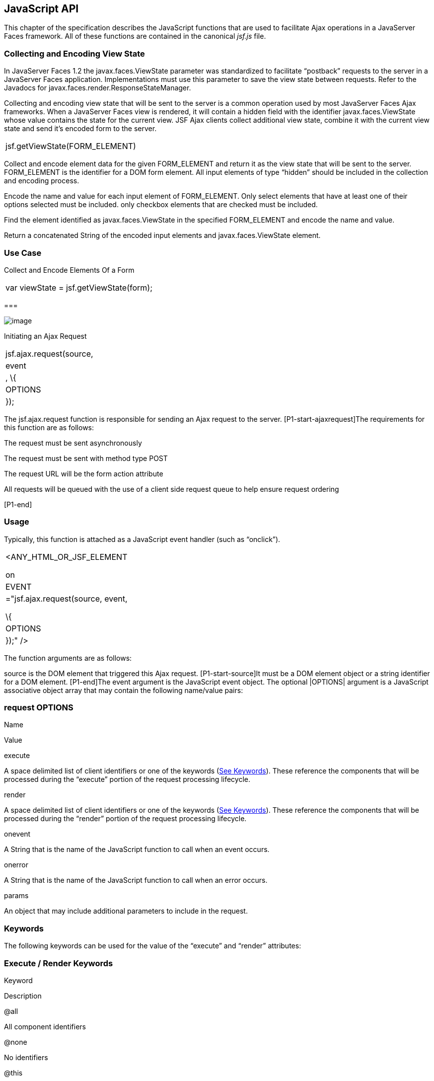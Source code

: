 [[a6841]]
== JavaScript API

This chapter of the specification describes
the JavaScript functions that are used to facilitate Ajax operations in
a JavaServer Faces framework. All of these functions are contained in
the canonical _jsf.js_ file.

[[a6844]]
=== Collecting and Encoding View State

In JavaServer Faces 1.2 the
javax.faces.ViewState parameter was standardized to facilitate
“postback” requests to the server in a JavaServer Faces application.
Implementations must use this parameter to save the view state between
requests. Refer to the Javadocs for
javax.faces.render.ResponseStateManager.

Collecting and encoding view state that will
be sent to the server is a common operation used by most JavaServer
Faces Ajax frameworks. When a JavaServer Faces view is rendered, it will
contain a hidden field with the identifier javax.faces.ViewState whose
value contains the state for the current view. JSF Ajax clients collect
additional view state, combine it with the current view state and send
it’s encoded form to the server.

[width="100%",cols="100%",]
|===
|jsf.getViewState(FORM_ELEMENT)
|===

Collect and encode element data for the given
FORM_ELEMENT and return it as the view state that will be sent to the
server. FORM_ELEMENT is the identifier for a DOM form element. All input
elements of type “hidden” should be included in the collection and
encoding process.

Encode the name and value for each input
element of FORM_ELEMENT. Only select elements that have at least one of
their options selected must be included. only checkbox elements that are
checked must be included.

Find the element identified as
javax.faces.ViewState in the specified FORM_ELEMENT and encode the name
and value.

Return a concatenated String of the encoded
input elements and javax.faces.ViewState element.

=== [[a6852]]Use Case

Collect and Encode Elements Of a Form

[width="100%",cols="100%",]
|===
|var viewState = jsf.getViewState(form);
|===

===

image:SF-57.png[image]

[[a6856]]Initiating an Ajax Request

[width="100%",cols="100%",]
|===
|jsf.ajax.request(source, |event|, \{
|OPTIONS| });
|===

The jsf.ajax.request function is responsible
for sending an Ajax request to the server. [P1-start-ajaxrequest]The
requirements for this function are as follows:

The request must be sent asynchronously

The request must be sent with method type
POST

The request URL will be the form action
attribute

All requests will be queued with the use of a
client side request queue to help ensure request ordering

{empty}[P1-end]

=== [[a6864]]Usage

Typically, this function is attached as a
JavaScript event handler (such as “onclick”).

[width="100%",cols="100%",]
|===
a|
<ANY_HTML_OR_JSF_ELEMENT

on|EVENT|="jsf.ajax.request(source, event,

\{ |OPTIONS| });" />

|===

The function arguments are as follows:

source is the DOM element that triggered this
Ajax request. [P1-start-source]It must be a DOM element object or a
string identifier for a DOM element. [P1-end]The event argument is the
JavaScript event object. The optional |OPTIONS| argument is a JavaScript
associative object array that may contain the following name/value
pairs:

=== [[a6871]]request OPTIONS

Name

Value

execute

A space delimited list of client identifiers
or one of the keywords (link:JSF.html#a6884[See Keywords]).
These reference the components that will be processed during the
“execute” portion of the request processing lifecycle.

render

A space delimited list of client identifiers
or one of the keywords (link:JSF.html#a6884[See Keywords]).
These reference the components that will be processed during the
“render” portion of the request processing lifecycle.

onevent

A String that is the name of the JavaScript
function to call when an event occurs.

onerror

A String that is the name of the JavaScript
function to call when an error occurs.

params

An object that may include additional
parameters to include in the request.

=== [[a6884]]Keywords

The following keywords can be used for the
value of the “execute” and “render” attributes:

=== Execute / Render Keywords

Keyword

Description

@all

All component identifiers

@none

No identifiers

@this

The element that triggered the request

@form

The enclosing form

=== [[a6897]]Default Values

Values for the execute and render attributes
are not required. When using the JavaScript API, the default values for
execute is @this. The default value for render is @none.

[width="100%",cols="100%",]
|===
a|
<h:commandButton id=”button1” value=”submit”>

onclick="jsf.ajax.request(this,event);" />

is the same as:

<h:commandButton id=”button1” value=”submit”>

onclick="jsf.ajax.request(this,event,

\{execute:’@this’,render:’@this’});" />

|===

[width="100%",cols="100%",]
|===
a|
<h:commandButton id=”button1” value=”submit”>

onclick="jsf.ajax.request(this,event,
\{execute:’@this’});" />

is the same as:

<h:commandButton id=”button1” value=”submit”>

onclick="jsf.ajax.request(this,event,
\{execute:’button1’});" />

|===

Refer to link:JSF.html#UNKNOWN[See
<f:ajax>] for the default values for the execute and render attributes
when they are used with the core “<f:ajax>” tag.

=== [[a6911]]Request Sending Specifics

The mechanics of sending an Ajax request
becomes very important to promote component compatability. Even more
important, is standardizing on the post data that is sent to server
implementations, so they all can expect the same arguments.
[P1-start-ajaxrequest-send]The request header must be set with the name
Faces-Request and the value partial/ajax. Specifics of formulating post
data and sending the request must be followed as outlined in the
JavaScript documentation for the jsf.ajax.request function. The post
data arguments that must be sent are:

[width="100%",cols="50%,50%",]
|===
|Name |Value

|javax.faces.ViewState
|The value of the javax.faces.ViewState
hidden field. This is included when using the jsf.getViewState function.

|javax.faces.partial.ajax
|true

|javax.faces.source
|The identifier of the element that is the
source of this request
|===

{empty}[P1-end]

=== [[a6921]]Use Case

[width="100%",cols="100%",]
|===
a|
<h:commandbutton id="submit" value="submit"

onclick="jsf.ajax.request(this, event,

\{execute:'submit',render:'outtext'}); return
false;" />

|===

This use case assumes there is another
component in the view with the identifier outtext.

===

image:SF-57.png[image]

[[a7017]]Processing
The Ajax Response

[width="100%",cols="100%",]
|===
|jsf.ajax.response(request, context);
|===

{empty}The jsf.ajax.response function is
called when a request completes successfully. This typically means that
returned status code is >= 200 and < 300. The jsf.ajax.response function
must extract the XML response from the request argument. The XML
response is expected to follow the format that is outlined in the
JavaScript documentation for this function. The response format is an
“instruction set” telling this function how it should update the DOM.
The context argument contains properties that facilitate event and error
processing such as the source DOM element (the DOM element that
triggered the Ajax request), onevent (the event handling callback for
the request) and onerror (the error handling callback for the request).
[P1-start-ajaxresponse] The specifics details of this function’s
operation must follow the jsf.ajax.response JavaScript
documentation.[P1-end]

===

image:SF-57.png[image]

[[a6931]]Registering Callback
Functions

The JavaScript API allows you to register
callback functions for Ajax request/response event monitoring and error
handling. The event callbacks become very useful when monitoring request
connection status. The error callback provides a convenient way for
implementions to trap errors. The handling of the errors is left up to
the implementation. These callback function names can also be set using
the JavaScript API (link:JSF.html#a6871[See request
OPTIONS]), and the core <f:ajax> tag (link:JSF.html#UNKNOWN[See
<f:ajax>]).

=== [[a6933]]Request/Response Event Handling

[width="100%",cols="100%",]
|===
|jsf.ajax.addOnEvent(callback);
|===

The callback argument must be a reference to
an existing JavaScript function that will handle the events. The events
that can be handled are:

=== [[a6936]]Events

Event Name

Description

begin

Occurs immediately before the request is
sent.

complete

Occurs immediately after the request has
completed. For successful requests, this is immediately before
javax.faces.response is called. For unsuccessful requests, this is
immediately before the error handling callback is invoked.

success

Occurs immediately after jsf.ajax.response
has completed.



The callback function has access to the
following “data payload”:.

=== [[a6947]]Event Data Payload

Name

Description/Value

type

“event”

status

{empty}One of the events specified in
link:JSF.html#a6936[See Events]

source

The DOM element that triggered the Ajax
request.

responseCode

Ajax request object ‘status’
(XMLHttpRequest.status); Not present for “begin” event;

responseXML

The XML response
(XMLHttpRequest.responseXML); Not present for “begin” event;

responseText

The text response
(XMLHttpResponse.responseText) Not present for “begin” event;

=== [[a6962]]Use Case

An event listener can be installed from
JavaScript in this manner.

[width="100%",cols="100%",]
|===
a|
function statusUpdate(data) \{

 // do something with data.status or other
parts of data payload

}

...

jsf.ajax.addOnEvent(statusUpdate);



|===

An event listener can be installed from
markup in this manner.

[width="100%",cols="100%",]
|===
a|
<f:ajax ... onevent="statusUpdate" />



|===

=== [[a6973]]Error Handling

[width="100%",cols="100%",]
|===
|jsf.ajax.addOnError(callback);
|===

The callback argument must be a reference to
an existing JavaScript function that will handle errors from the server.

=== [[a6976]]Errors

Error Name

Description

httpError

request status==null or
request.status==undefined or request.status<200 or request.status >=300

serverError

The Ajax response contains an “error”
element.

malformedXML

{empty}The Ajax response does not follow the
proper format. See link:JSF.html#a7162[See XML Schema Definition
for Composite Components]

emptyResponse

There was no Ajax response from the server.

The callback function has access to the
following “data payload”:.

=== [[a6988]]Error Data Payload

Name

Description/Value

type

“error”

status

{empty}One of error names defined
link:JSF.html#a6976[See Errors]

description

Text describing the error

source

The DOM element that triggered the Ajax
request.

responseCode

Ajax request object ‘status’
(XMLHttpRequest.status);

responseXML

The XML response (XMLHttpRequest.responseXML)

responseText

The text response
(XMLHttpResponse.responseTxt)

errorName

The error name taken from the Ajax response
“error” element.

errorMessage

The error messages taken from the Ajax
response “error” element.

=== [[a7009]]Use Case

[width="100%",cols="100%",]
|===
a|
jsf.ajax.addOnError(handleError);

...

var handleError = function handleError(data)
\{

... do something with “data payload” ...

}

|===



===

image:SF-57.png[image]

Determining
An Application’s Project Stage

[width="100%",cols="100%",]
|===
|jsf.getProjectStage();
|===

{empty}[P1-start-projStage]This function must
return the constant representing the current state of the running
application in a typical product development lifecycle. The returned
value must be the value returned from the server side method
javax.faces.application.Application.getProjectStage(); Refer to
link:JSF.html#a3455[See ProjectStage Property] for more details
about this property.[P1-end]

=== [[a7020]]Use Case

[width="100%",cols="100%",]
|===
a|
var projectStage =
javax.faces.Ajax.getProjectStage();

if (projectStage == “Production”) \{

.... throw exception

else if (projectStage == “Development”) \{

.... send an alert for debugging

}

|===



===

image:SF-57.png[image]

[[a7029]]Script Chaining

[width="100%",cols="100%",]
|===
|jsf.util.chain(source, event, |<script>,
<script>,...|)
|===

This utility function invokes an arbitrary
number of scripts in sequence. If any of the scripts return false,
subsequent scripst will not be executed. The arguments are:

source - The DOM element that triggered this
Ajax request, or an id string of the element to use as the triggering
element.

event - The DOM event that triggered this
Ajax request. A value does not have to be specified for this argument.

The variable number of script arguments
follow the source and event arguments. Refer to the JavaScript API
documentation in the source for more details.



===
